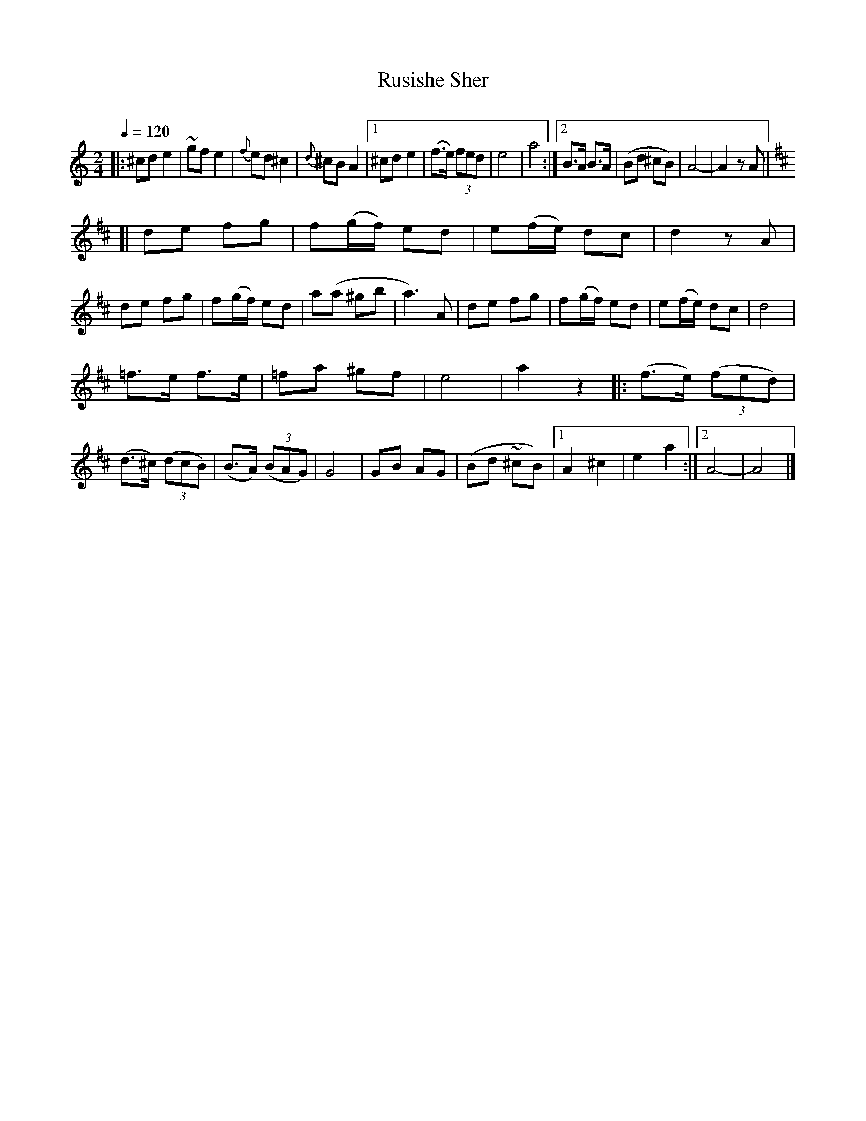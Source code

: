 X: 359
T: Rusishe Sher
R: sher
O:
Q: 1/4=120
B: German Goldenshteyn "Shpilt klezmorimlach klingen zoln di gesalach" New York 2003 v.3 #59
Z: 2013 John Chambers <jc:trillian.mit.edu>
M: 2/4
L: 1/8
K: _B
|:\
^cd e2 | ~gf e2 | {f}ed ^c2 | {d}^cB A2 |\
[1 ^cd e2 | (f>e) (3fed | e4 | a4 :|\
[2 B>A B>A | (Bd ^cB) | A4- | A2 zA [K:=B]||
[K:D] [|\
de fg | f(g/f/) ed | e(f/e/) dc | d2 zA |\
de fg | f(g/f/) ed | a(a ^gb | a3) A |\
de fg | f(g/f/) ed | e(f/e/) dc | d4 |
=f>e f>e | =fa ^gf | e4 | a2z2 [K:=f=c] \
||:[K:_B]\
(f>e) (3(fed) | (d>^c) (3(dcB) | (B>A) (3(BAG) | G4 |\
GB AG | (Bd ~^cB) |[1 A2 ^c2 | e2 a2 :|\
[2 A4- | A4 |]
